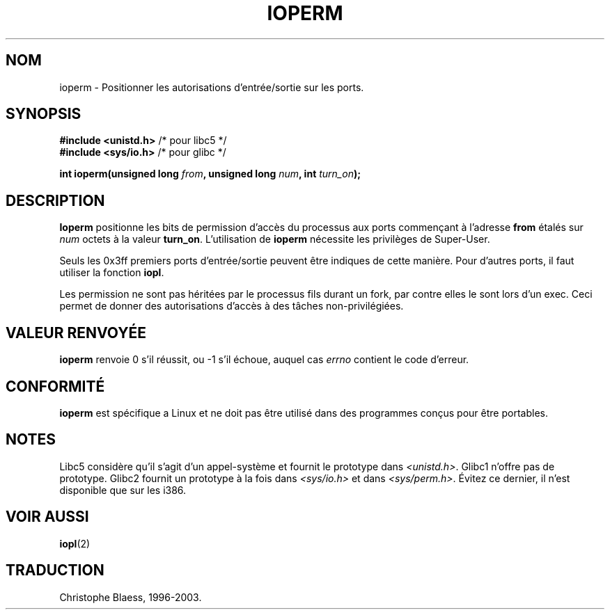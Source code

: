.\" Hey Emacs! This file is -*- nroff -*- source.
.\"
.\" Copyright (c) 1993 Michael Haardt
.\" (u31b3hs@pool.informatik.rwth-aachen.de)
.\" Fri Apr  2 11:32:09 MET DST 1993
.\" 
.\" This is free documentation; you can redistribute it and/or
.\" modify it under the terms of the GNU General Public License as
.\" published by the Free Software Foundation; either version 2 of
.\" the License, or (at your option) any later version.
.\"
.\" The GNU General Public License's references to "object code"
.\" and "executables" are to be interpreted as the output of any
.\" document formatting or typesetting system, including
.\" intermediate and printed output.
.\"
.\" This manual is distributed in the hope that it will be useful,
.\" but WITHOUT ANY WARRANTY; without even the implied warranty of
.\" MERCHANTABILITY or FITNESS FOR A PARTICULAR PURPOSE.  See the
.\" GNU General Public License for more details.
.\"
.\" You should have received a copy of the GNU General Public
.\" License along with this manual; if not, write to the Free
.\" Software Foundation, Inc., 675 Mass Ave, Cambridge, MA 02139,
.\" USA.
.\"
.\" Modified Sat Jul 24 15:12:05 1993 by Rik Faith (faith@cs.unc.edu)
.\" Modified Tue Aug  1 16:27    1995 by Jochen Karrer 
.\"                              (cip307@cip.physik.uni-wuerzburg.de)
.\"
.\" 
.\" Traduction  10/10/1996 Christophe BLAESS (ccb@club-internet.fr)
.\" Mise a jour 08/04/97
.\" Mise a jour 18/05/99 - LDP-man-pages-1.23
.\" Mise a jour 18/07/03 - LDP-man-pages-1.56
.TH IOPERM 2 "18 juillet 2003" LDP "Manuel du programmeur Linux"
.SH NOM
ioperm \- Positionner les autorisations d'entrée/sortie sur les ports.
.SH SYNOPSIS
.B #include <unistd.h>
/* pour libc5 */
.br
.B #include <sys/io.h>
/* pour glibc */
.sp
.BI "int ioperm(unsigned long " from ", unsigned long " num ", int " turn_on );
.SH DESCRIPTION
\fBIoperm\fP positionne les bits de permission d'accès du processus
aux ports commençant à l'adresse \fBfrom\fP étalés sur \fInum\fP 
octets à la valeur \fBturn_on\fP.  
L'utilisation de \fBioperm\fP nécessite les privilèges de Super\-User.

Seuls les 0x3ff premiers ports d'entrée/sortie peuvent être indiques de
cette manière. Pour d'autres ports, il faut utiliser la fonction
.BR iopl .

Les permission ne sont pas héritées par le processus fils durant un fork, 
par contre elles le sont lors d'un exec.
Ceci permet de donner des autorisations d'accès à des tâches non-privilégiées.
.SH "VALEUR RENVOYÉE"
.BR ioperm
renvoie 0 s'il réussit, ou \-1 s'il échoue, auquel cas
.I errno
contient le code d'erreur.
.SH "CONFORMITÉ"
\fBioperm\fP est spécifique a Linux et ne doit pas être utilisé dans
des programmes conçus pour être portables.
.SH "NOTES"
Libc5 considère qu'il s'agit d'un appel-système et fournit le prototype
dans
.IR <unistd.h> .
Glibc1 n'offre pas de prototype. Glibc2 fournit un prototype à la fois dans
.I <sys/io.h>
et dans
.IR <sys/perm.h> .
Évitez ce dernier, il n'est disponible que sur les i386.
.SH "VOIR AUSSI"
.BR iopl (2)
.SH TRADUCTION
Christophe Blaess, 1996-2003.
